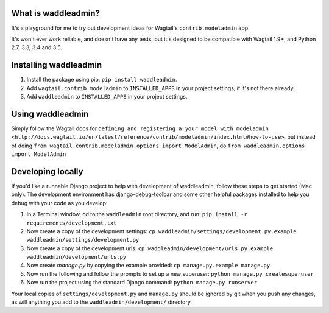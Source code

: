 .. image:: https://travis-ci.org/ababic/waddleadmin.svg?branch=master
    :alt: Build status
    :target: https://travis-ci.org/ababic/waddleadmin

.. image:: https://img.shields.io/pypi/v/waddleadmin.svg
    :alt: PyPi Version
    :target: https://pypi.python.org/pypi/waddleadmin


What is waddleadmin?
-----------------

It's a playground for me to try out development ideas for Wagtail's ``contrib.modeladmin`` app.

It's won't ever work reliable, and doesn't have any tests, but it's designed to be compatible with Wagtail 1.9+, and Python 2.7, 3.3, 3.4 and 3.5.

Installing waddleadmin
----------------------

1. Install the package using pip: ``pip install waddleadmin``.
2. Add ``wagtail.contrib.modeladmin`` to ``INSTALLED_APPS`` in your project settings, if it's not there already.
3. Add ``waddleadmin`` to ``INSTALLED_APPS`` in your project settings.


Using waddleadmin
-----------------

Simply follow the Wagtail docs for ``defining and registering a your model with modeladmin <http://docs.wagtail.io/en/latest/reference/contrib/modeladmin/index.html#how-to-use>``, but instead of doing ``from wagtail.contrib.modeladmin.options import ModelAdmin``, do ``from waddleadmin.options import ModelAdmin``


Developing locally
------------------

If you'd like a runnable Django project to help with development of waddleadmin, follow these steps to get started (Mac only). The development environment has django-debug-toolbar and some other helpful packages installed to help you debug with your code as you develop:

1. In a Terminal window, cd to the ``waddleadmin`` root directory, and run:  
   ``pip install -r requirements/development.txt``
2. Now create a copy of the development settings:  
   ``cp waddleadmin/settings/development.py.example waddleadmin/settings/development.py``
3. Now create a copy of the development urls:  
   ``cp waddleadmin/development/urls.py.example waddleadmin/development/urls.py``
4. Now create `manage.py` by copying the example provided:  
   ``cp manage.py.example manage.py``
5. Now run the following and follow the prompts to set up a new superuser:  
   ``python manage.py createsuperuser``
6. Now run the project using the standard Django command:  
   ``python manage.py runserver``

Your local copies of ``settings/development.py`` and ``manage.py`` should be
ignored by git when you push any changes, as will anything you add to the
``waddleadmin/development/`` directory.


